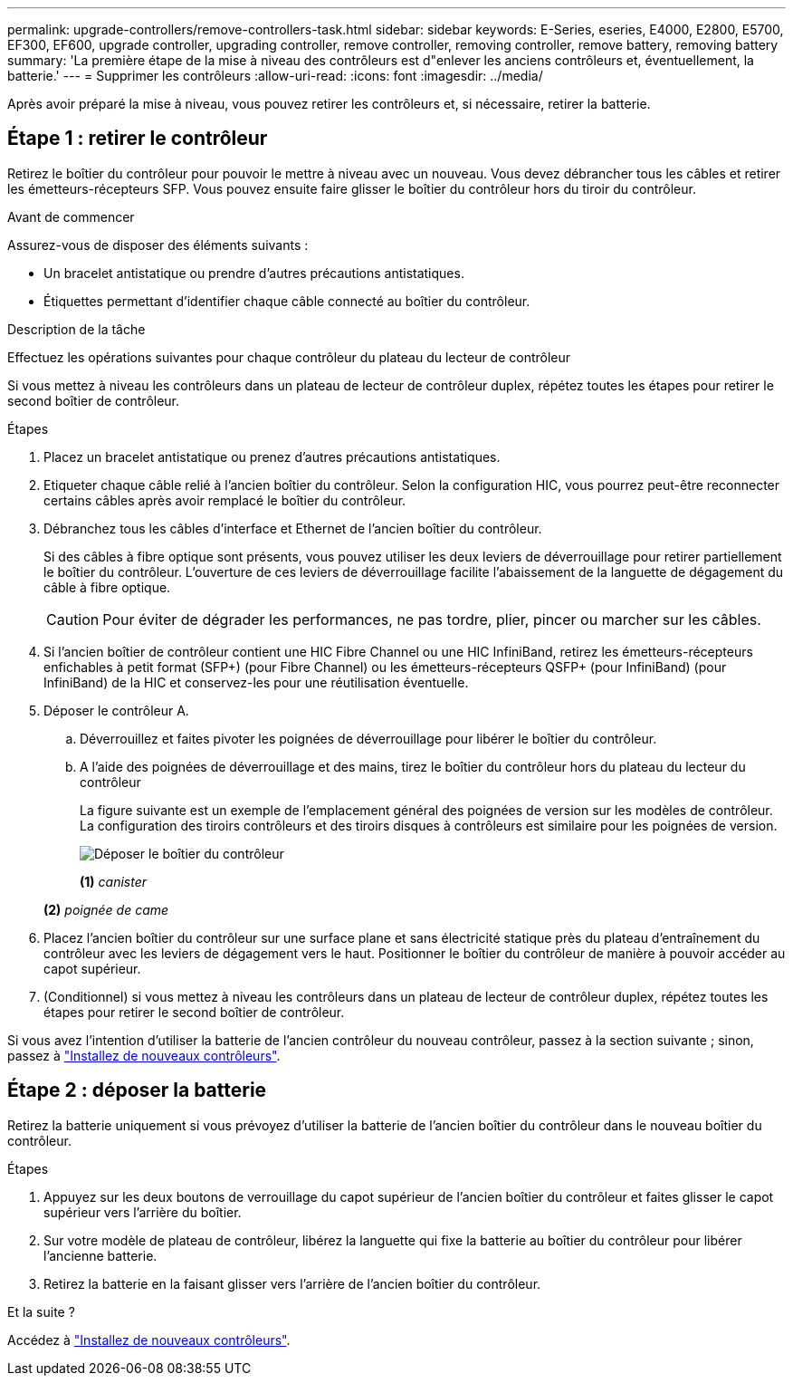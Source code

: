 ---
permalink: upgrade-controllers/remove-controllers-task.html 
sidebar: sidebar 
keywords: E-Series, eseries, E4000, E2800, E5700, EF300, EF600, upgrade controller, upgrading controller, remove controller, removing controller, remove battery, removing battery 
summary: 'La première étape de la mise à niveau des contrôleurs est d"enlever les anciens contrôleurs et, éventuellement, la batterie.' 
---
= Supprimer les contrôleurs
:allow-uri-read: 
:icons: font
:imagesdir: ../media/


[role="lead"]
Après avoir préparé la mise à niveau, vous pouvez retirer les contrôleurs et, si nécessaire, retirer la batterie.



== Étape 1 : retirer le contrôleur

Retirez le boîtier du contrôleur pour pouvoir le mettre à niveau avec un nouveau. Vous devez débrancher tous les câbles et retirer les émetteurs-récepteurs SFP. Vous pouvez ensuite faire glisser le boîtier du contrôleur hors du tiroir du contrôleur.

.Avant de commencer
Assurez-vous de disposer des éléments suivants :

* Un bracelet antistatique ou prendre d'autres précautions antistatiques.
* Étiquettes permettant d'identifier chaque câble connecté au boîtier du contrôleur.


.Description de la tâche
Effectuez les opérations suivantes pour chaque contrôleur du plateau du lecteur de contrôleur

Si vous mettez à niveau les contrôleurs dans un plateau de lecteur de contrôleur duplex, répétez toutes les étapes pour retirer le second boîtier de contrôleur.

.Étapes
. Placez un bracelet antistatique ou prenez d'autres précautions antistatiques.
. Etiqueter chaque câble relié à l'ancien boîtier du contrôleur. Selon la configuration HIC, vous pourrez peut-être reconnecter certains câbles après avoir remplacé le boîtier du contrôleur.
. Débranchez tous les câbles d'interface et Ethernet de l'ancien boîtier du contrôleur.
+
Si des câbles à fibre optique sont présents, vous pouvez utiliser les deux leviers de déverrouillage pour retirer partiellement le boîtier du contrôleur. L'ouverture de ces leviers de déverrouillage facilite l'abaissement de la languette de dégagement du câble à fibre optique.

+

CAUTION: Pour éviter de dégrader les performances, ne pas tordre, plier, pincer ou marcher sur les câbles.

. Si l'ancien boîtier de contrôleur contient une HIC Fibre Channel ou une HIC InfiniBand, retirez les émetteurs-récepteurs enfichables à petit format (SFP+) (pour Fibre Channel) ou les émetteurs-récepteurs QSFP+ (pour InfiniBand) (pour InfiniBand) de la HIC et conservez-les pour une réutilisation éventuelle.
. Déposer le contrôleur A.
+
.. Déverrouillez et faites pivoter les poignées de déverrouillage pour libérer le boîtier du contrôleur.
.. A l'aide des poignées de déverrouillage et des mains, tirez le boîtier du contrôleur hors du plateau du lecteur du contrôleur
+
La figure suivante est un exemple de l'emplacement général des poignées de version sur les modèles de contrôleur. La configuration des tiroirs contrôleurs et des tiroirs disques à contrôleurs est similaire pour les poignées de version.

+
image:../media/28_dwg_e2824_remove_controller_canister_upg-hw.gif["Déposer le boîtier du contrôleur"]

+
*(1)* _canister_

+
*(2)* _poignée de came_



. Placez l'ancien boîtier du contrôleur sur une surface plane et sans électricité statique près du plateau d'entraînement du contrôleur avec les leviers de dégagement vers le haut. Positionner le boîtier du contrôleur de manière à pouvoir accéder au capot supérieur.
. (Conditionnel) si vous mettez à niveau les contrôleurs dans un plateau de lecteur de contrôleur duplex, répétez toutes les étapes pour retirer le second boîtier de contrôleur.


Si vous avez l'intention d'utiliser la batterie de l'ancien contrôleur du nouveau contrôleur, passez à la section suivante ; sinon, passez à link:install-controllers-task.html["Installez de nouveaux contrôleurs"].



== Étape 2 : déposer la batterie

Retirez la batterie uniquement si vous prévoyez d'utiliser la batterie de l'ancien boîtier du contrôleur dans le nouveau boîtier du contrôleur.

.Étapes
. Appuyez sur les deux boutons de verrouillage du capot supérieur de l'ancien boîtier du contrôleur et faites glisser le capot supérieur vers l'arrière du boîtier.
. Sur votre modèle de plateau de contrôleur, libérez la languette qui fixe la batterie au boîtier du contrôleur pour libérer l'ancienne batterie.
. Retirez la batterie en la faisant glisser vers l'arrière de l'ancien boîtier du contrôleur.


.Et la suite ?
Accédez à link:install-controllers-task.html["Installez de nouveaux contrôleurs"].
